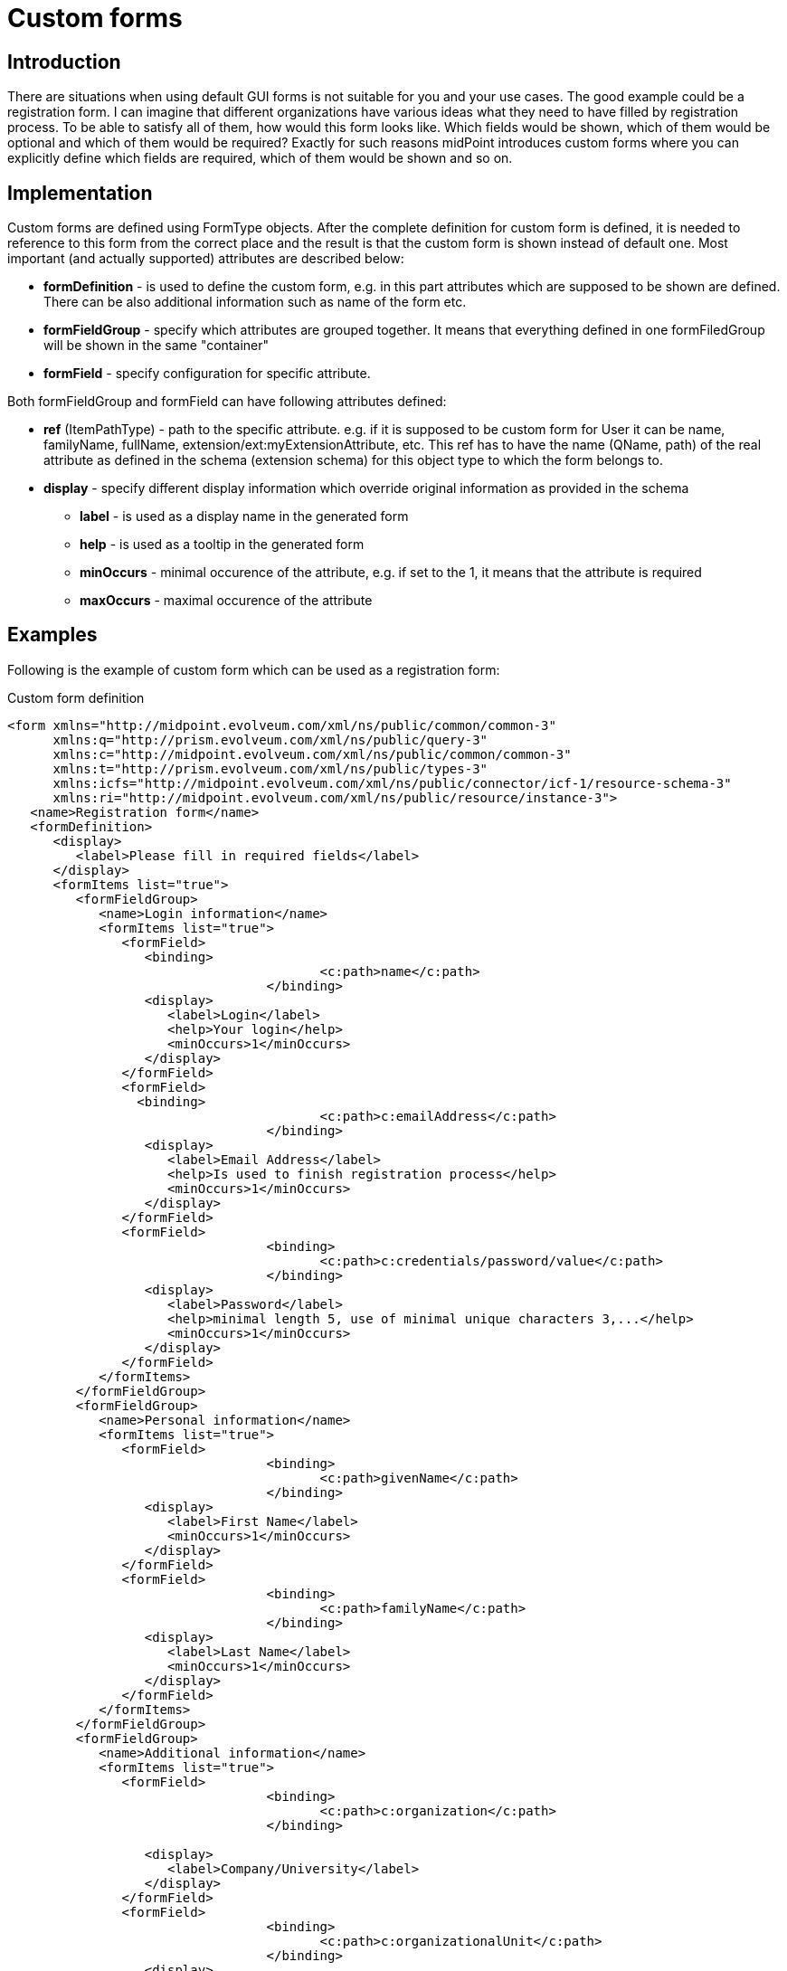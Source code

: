 = Custom forms
:page-wiki-name: Custom forms
:page-wiki-id: 24085146
:page-wiki-metadata-create-user: katkav
:page-wiki-metadata-create-date: 2017-01-27T09:41:41.417+01:00
:page-wiki-metadata-modify-user: katkav
:page-wiki-metadata-modify-date: 2017-01-30T11:42:47.269+01:00
:page-since: "3.6"
:page-toc: top
:page-upkeep-status: yellow

== Introduction

There are situations when using default GUI forms is not suitable for you and your use cases.
The good example could be a registration form.
I can imagine that different organizations have various ideas what they need to have filled by registration process.
To be able to satisfy all of them, how would this form looks like.
Which fields would be shown, which of them would be optional and which of them would be required? Exactly for such reasons midPoint introduces custom forms where you can explicitly define which fields are required, which of them would be shown and so on.


== Implementation

Custom forms are defined using FormType objects.
After the complete definition for custom form is defined, it is needed to reference to this form from the correct place and the result is that the custom form is shown instead of default one.
Most important (and actually supported) attributes are described below:

* *formDefinition* - is used to define the custom form, e.g. in this part attributes which are supposed to be shown are defined.
There can be also additional information such as name of the form etc.

* *formFieldGroup* - specify which attributes are grouped together.
It means that everything defined in one formFiledGroup will be shown in the same "container"

* *formField* - specify configuration for specific attribute.

Both formFieldGroup and formField can have following attributes defined:

* *ref* (ItemPathType) - path to the specific attribute.
e.g. if it is supposed to be custom form for User it can be name, familyName, fullName, extension/ext:myExtensionAttribute, etc.
This ref has to have the name (QName, path) of the real attribute as defined in the schema (extension schema) for this object type to which the form belongs to.

* *display* - specify different display information which override original information as provided in the schema

** *label* - is used as a display name in the generated form

** *help* - is used as a tooltip in the generated form

** *minOccurs* - minimal occurence of the attribute, e.g. if set to the 1, it means that the attribute is required

** *maxOccurs* - maximal occurence of the attribute


== Examples

Following is the example of custom form which can be used as a registration form:

.Custom form definition
[source,xml]
----
<form xmlns="http://midpoint.evolveum.com/xml/ns/public/common/common-3"
      xmlns:q="http://prism.evolveum.com/xml/ns/public/query-3"
      xmlns:c="http://midpoint.evolveum.com/xml/ns/public/common/common-3"
      xmlns:t="http://prism.evolveum.com/xml/ns/public/types-3"
      xmlns:icfs="http://midpoint.evolveum.com/xml/ns/public/connector/icf-1/resource-schema-3"
      xmlns:ri="http://midpoint.evolveum.com/xml/ns/public/resource/instance-3">
   <name>Registration form</name>
   <formDefinition>
      <display>
         <label>Please fill in required fields</label>
      </display>
      <formItems list="true">
         <formFieldGroup>
            <name>Login information</name>
            <formItems list="true">
               <formField>
                  <binding>
					 <c:path>name</c:path>
				  </binding>
                  <display>
                     <label>Login</label>
                     <help>Your login</help>
                     <minOccurs>1</minOccurs>
                  </display>
               </formField>
               <formField>
                 <binding>
					 <c:path>c:emailAddress</c:path>
				  </binding>
                  <display>
                     <label>Email Address</label>
                     <help>Is used to finish registration process</help>
                     <minOccurs>1</minOccurs>
                  </display>
               </formField>
               <formField>
				  <binding>
					 <c:path>c:credentials/password/value</c:path>
				  </binding>
                  <display>
                     <label>Password</label>
                     <help>minimal length 5, use of minimal unique characters 3,...</help>
                     <minOccurs>1</minOccurs>
                  </display>
               </formField>
            </formItems>
         </formFieldGroup>
         <formFieldGroup>
            <name>Personal information</name>
            <formItems list="true">
               <formField>
				  <binding>
					 <c:path>givenName</c:path>
				  </binding>
                  <display>
                     <label>First Name</label>
                     <minOccurs>1</minOccurs>
                  </display>
               </formField>
               <formField>
				  <binding>
					 <c:path>familyName</c:path>
				  </binding>
                  <display>
                     <label>Last Name</label>
                     <minOccurs>1</minOccurs>
                  </display>
               </formField>
            </formItems>
         </formFieldGroup>
         <formFieldGroup>
            <name>Additional information</name>
            <formItems list="true">
               <formField>
				  <binding>
					 <c:path>c:organization</c:path>
				  </binding>

                  <display>
                     <label>Company/University</label>
                  </display>
               </formField>
               <formField>
				  <binding>
					 <c:path>c:organizationalUnit</c:path>
				  </binding>
                  <display>
                     <maxOccurs>1</maxOccurs>
                  </display>
               </formField>
            </formItems>
         </formFieldGroup>
      </formItems>
   </formDefinition>
</form>
----

After referencing this form definition and applying it for registration, the screen will look like following:


image::Screenshot-2017-01-27-10.16.55.png[]

== See also

* xref:/midpoint/reference/misc/self-registration/[Configuring self-registraion]

* xref:/midpoint/reference/security/credentials/password-reset/[Configuring reset password]
